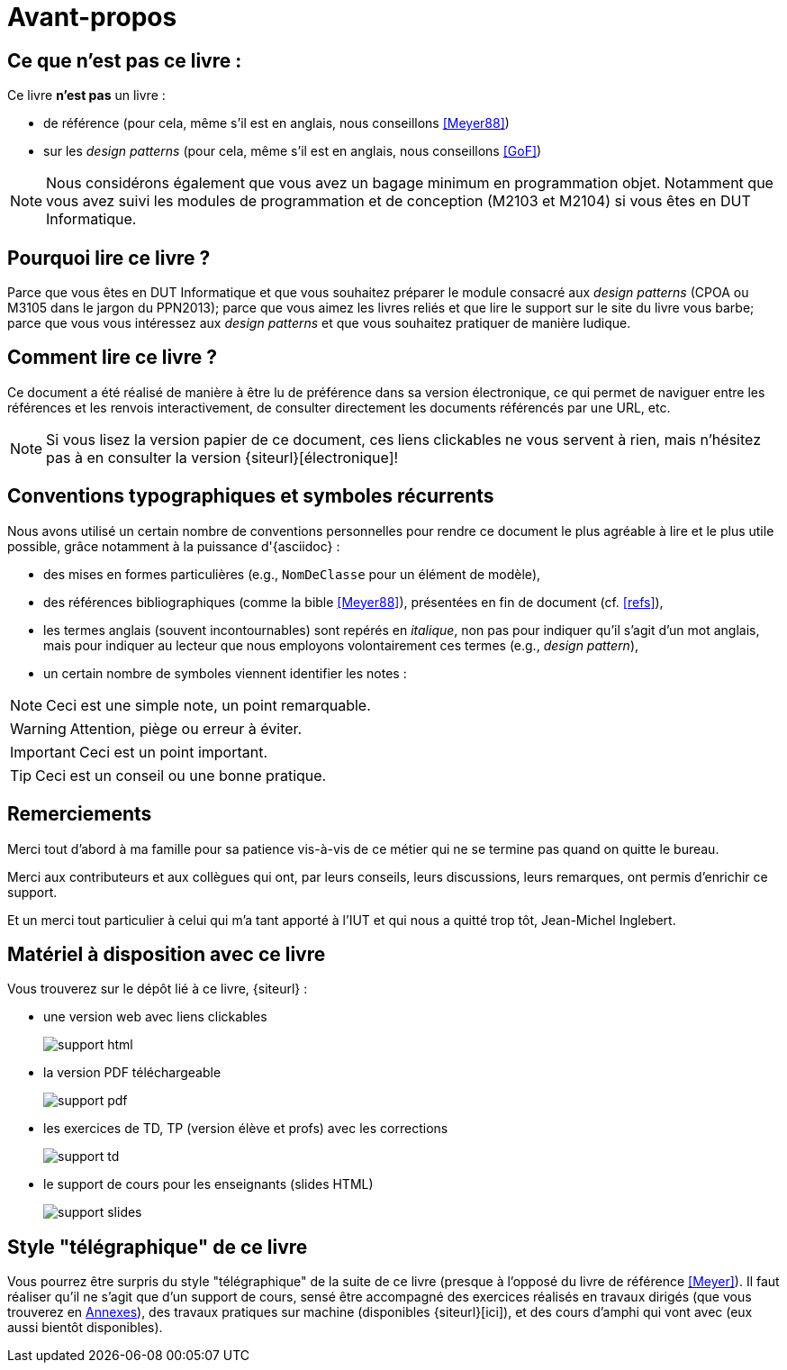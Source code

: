 [[AvantPropos]]
= Avant-propos

== Ce que *n'est pas* ce livre :

Ce livre *n'est pas* un livre :

- de référence (pour cela, même s'il est en anglais, nous conseillons <<Meyer88>>)
- sur les _design patterns_ (pour cela, même s'il est en anglais, nous conseillons <<GoF>>)

NOTE: Nous considérons également que vous avez un bagage minimum en
programmation objet. Notamment que vous avez suivi les modules de
programmation et de conception (M2103 et M2104) si vous êtes en DUT Informatique.

== Pourquoi lire ce livre ?

Parce que vous êtes en DUT Informatique et que vous souhaitez préparer le module consacré aux
_design patterns_ (CPOA ou M3105 dans le jargon du PPN2013);
parce que vous aimez les livres reliés et que lire le support sur le site du livre vous barbe;
parce que vous vous intéressez aux _design patterns_ et que vous souhaitez pratiquer de manière ludique.

== Comment lire ce livre ?

Ce document a été réalisé de manière à être lu de préférence
dans sa version électronique, ce qui permet de
naviguer entre les références et les renvois interactivement, de consulter
directement les documents référencés par une URL, etc.

[NOTE]
====
Si vous lisez la version papier de ce document, ces liens clickables ne
vous servent à rien, mais n'hésitez pas à en consulter la version {siteurl}[électronique]!
====

== Conventions typographiques et symboles récurrents

Nous avons utilisé un certain nombre de conventions personnelles pour rendre ce document le plus agréable à lire et le plus
utile possible, grâce notamment à la puissance d'{asciidoc} :

- des mises en formes particulières (e.g., `NomDeClasse` pour un élément de modèle),
- des références bibliographiques (comme la bible <<Meyer88>>), présentées en fin de document (cf. <<refs>>),
- les termes anglais (souvent incontournables) sont repérés en _italique_, non pas pour indiquer qu'il s'agit d'un
mot anglais, mais pour indiquer au lecteur que nous employons volontairement ces termes (e.g., _design pattern_),
- un certain nombre de symboles viennent identifier les notes :

NOTE: Ceci est une simple note, un point remarquable.

WARNING: Attention, piège ou erreur à éviter.

IMPORTANT: Ceci est un point important.

TIP: Ceci est un conseil ou une bonne pratique.

== Remerciements

Merci tout d'abord à ma famille pour sa patience vis-à-vis de
ce métier qui ne se termine pas quand on quitte le bureau.

Merci aux contributeurs et aux collègues qui ont, par leurs conseils, leurs discussions,
leurs remarques, ont permis d'enrichir ce support.

Et un merci tout particulier à celui qui m'a tant apporté à l'IUT et qui nous a quitté trop tôt,
Jean-Michel Inglebert.

== Matériel à disposition avec ce livre

Vous trouverez sur le dépôt lié à ce livre, {siteurl} :

- une version web avec liens clickables
+
image::support-html.png[scaledwidth=50%]
+
- la version PDF téléchargeable
+
image::support-pdf.png[scaledwidth=50%]
+
- les exercices de TD, TP (version élève et profs) avec les corrections
+
image::support-td.png[scaledwidth=50%]
+
- le support de cours pour les enseignants (slides HTML)
+
image::support-slides.png[scaledwidth=50%]

== Style "télégraphique" de ce livre

Vous pourrez être surpris du style "télégraphique" de la suite de
ce livre (presque à l'opposé du livre de référence <<Meyer>>).
Il faut réaliser qu'il ne s'agit que d'un support de cours,
sensé être accompagné des exercices réalisés en travaux dirigés
(que vous trouverez en <<TDs,Annexes>>), des travaux pratiques sur machine
(disponibles {siteurl}[ici]),
et des cours d'amphi qui vont avec (eux aussi bientôt disponibles). 
